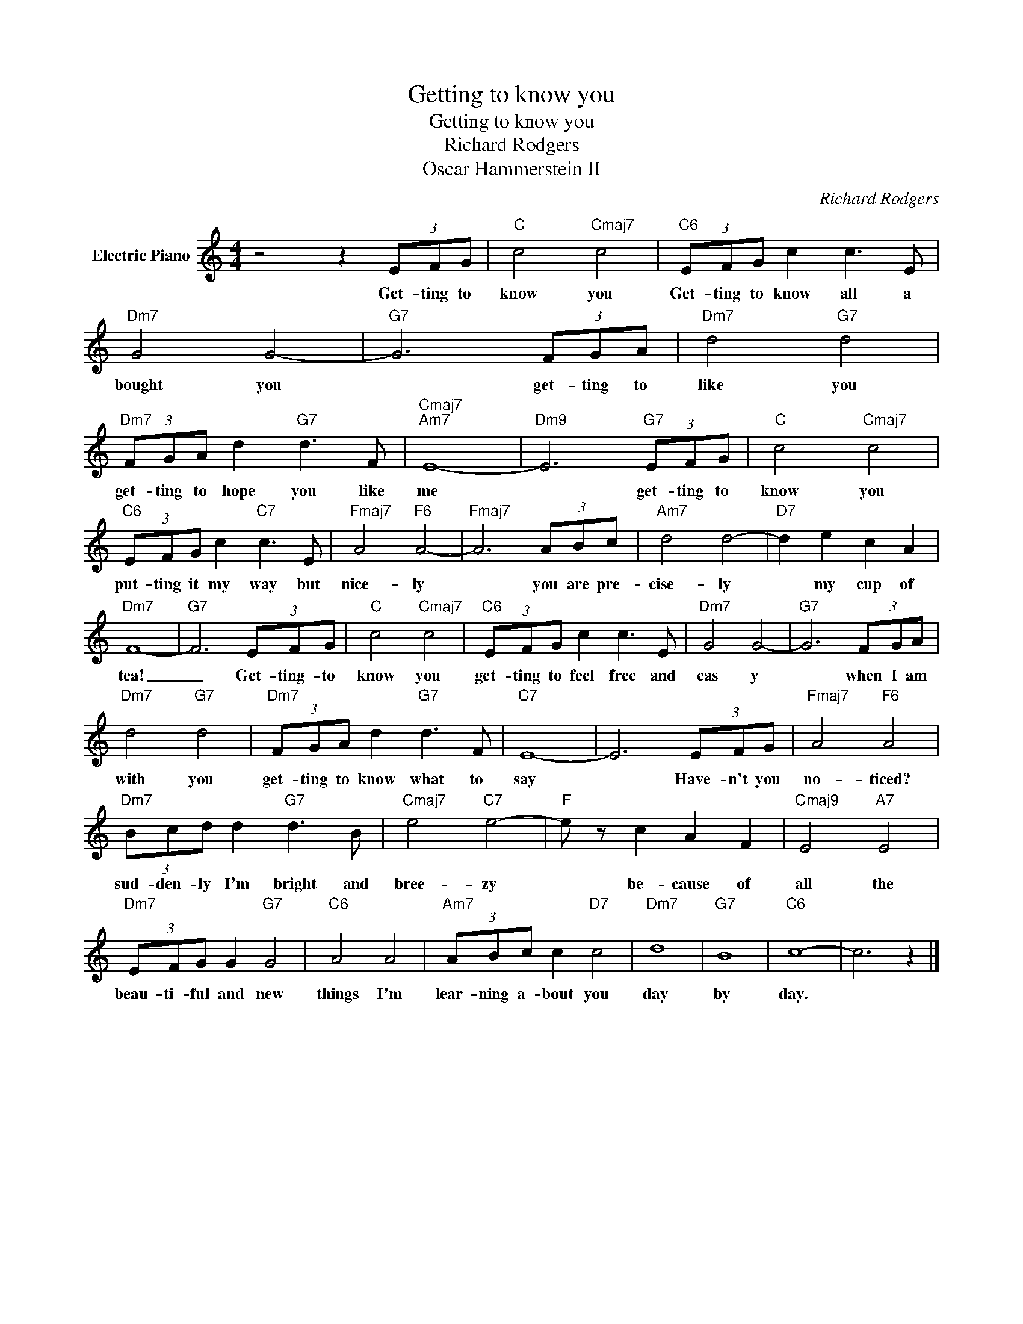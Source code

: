 X:1
T:Getting to know you
T:Getting to know you
T:Richard Rodgers
T:Oscar Hammerstein II
C:Richard Rodgers
Z:All Rights Reserved
L:1/8
M:4/4
K:C
V:1 treble nm="Electric Piano"
%%MIDI program 4
V:1
 z4 z2 (3EFG |"C" c4"Cmaj7" c4 |"C6" (3EFG c2 c3 E |"Dm7" G4 G4- |"G7" G6 (3FGA |"Dm7" d4"G7" d4 | %6
w: Get- ting to|know you|Get- ting to know all a|bought you|* get- ting to|like you|
"Dm7" (3FGA d2"G7" d3 F |"Cmaj7""Am7" E8- |"Dm9" E6"G7" (3EFG |"C" c4"Cmaj7" c4 | %10
w: get- ting to hope you like|me|* get- ting to|know you|
"C6" (3EFG c2"C7" c3 E |"Fmaj7" A4"F6" A4- |"Fmaj7" A6 (3ABc |"Am7" d4 d4- |"D7" d2 e2 c2 A2 | %15
w: put- ting it my way but|nice- ly|* you are pre-|cise- ly|* my cup of|
"Dm7" F8- |"G7" F6 (3EFG |"C" c4"Cmaj7" c4 |"C6" (3EFG c2 c3 E |"Dm7" G4 G4- |"G7" G6 (3FGA | %21
w: tea!|_ Get- ting- to|know you|get- ting to feel free and|eas y|* when I am|
"Dm7" d4"G7" d4 |"Dm7" (3FGA d2"G7" d3 F |"C7" E8- | E6 (3EFG |"Fmaj7" A4"F6" A4 | %26
w: with you|get- ting to know what to|say|* Have- n't you|no- ticed?|
"Dm7" (3Bcd d2"G7" d3 B |"Cmaj7" e4"C7" e4- |"F" e z c2 A2 F2 |"Cmaj9" E4"A7" E4 | %30
w: sud- den- ly I'm bright and|bree- zy|* be- cause of|all the|
"Dm7" (3EFG G2"G7" G4 |"C6" A4 A4 |"Am7" (3ABc c2"D7" c4 |"Dm7" d8 |"G7" B8 |"C6" c8- | c6 z2 |] %37
w: beau- ti- ful and new|things I'm|lear- ning a- bout you|day|by|day.||

